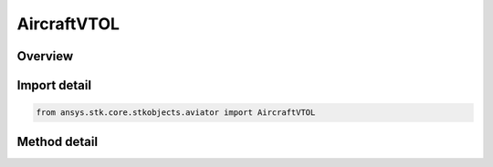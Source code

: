 AircraftVTOL
============

.. py:class:: ansys.stk.core.stkobjects.aviator.AircraftVTOL

   Bases: :py:class:`~ansys.stk.core.stkobjects.aviator.ICatalogItem`

   Class defining the VTOL category of an Aviator aircraft.

.. py:currentmodule:: AircraftVTOL

Overview
--------

.. tab-set::

    .. tab-item:: Methods
        
        .. list-table::
            :header-rows: 0
            :widths: auto

            * - :py:attr:`~ansys.stk.core.stkobjects.aviator.AircraftVTOL.get_vtol_by_name`
              - Get the VTOL model with the given name.
            * - :py:attr:`~ansys.stk.core.stkobjects.aviator.AircraftVTOL.get_as_catalog_item`
              - Get the catalog item interface for this object.


Import detail
-------------

.. code-block:: python

    from ansys.stk.core.stkobjects.aviator import AircraftVTOL



Method detail
-------------

.. py:method:: get_vtol_by_name(self, name: str) -> AircraftVTOLModel
    :canonical: ansys.stk.core.stkobjects.aviator.AircraftVTOL.get_vtol_by_name

    Get the VTOL model with the given name.

    :Parameters:

    **name** : :obj:`~str`

    :Returns:

        :obj:`~AircraftVTOLModel`

.. py:method:: get_as_catalog_item(self) -> ICatalogItem
    :canonical: ansys.stk.core.stkobjects.aviator.AircraftVTOL.get_as_catalog_item

    Get the catalog item interface for this object.

    :Returns:

        :obj:`~ICatalogItem`

